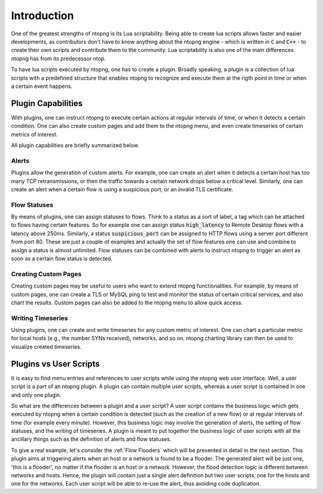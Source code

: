Introduction
============

One of the greatest strengths of ntopng is its Lua
scriptability. Being able to create lua scripts allows faster and easier
developments, as contributors don't have to know anything about
the ntopng engine - which is written in :code:`C` and :code:`C++` - to
create their own scripts and contribute them to the community.
Lua scriptability is also one of the main differences ntopng has from
its predecessor ntop.

To have lua scripts executed by ntopng, one has to create a
plugin. Broadly speaking, a plugin is a collection of lua scripts with
a predefined structure that enables ntopng to recognize and execute
them at the rigth point in time or when a certain event happens.

Plugin Capabilities
-------------------

With plugins, one can instruct ntopng to execute certain actions at
regular intervals of time, or when it detects a certain condition. One
can also create custom pages and add them to the ntopng menu, and even
create timeseries of certain metrics of interest.

All plugin capabilities are briefly summarized below.

Alerts
~~~~~~

Plugins allow the generation of custom alerts. For example, one can
create an alert when it detects a certain host has too many TCP
retransmissions, or then the traffic towards a certain network drops
below a critical level. Similarly, one can create an alert when a
certain flow is using a suspicious port, or an invalid TLS
certificate.

Flow Statuses
~~~~~~~~~~~~~

By means of plugins, one can assign statuses to flows. Think
to a status as a sort of label, a tag which can be attached to flows
having certain features. So for example one can assign status
:code:`high_latency` to Remote Desktop flows with a latency above
250ms. Similarly, a status :code:`suspicious_port` can be assigned to
HTTP flows using a server port different from port 80. These are just
a couple of examples and actually the set of flow features one can use and
combine to assign a status is almost unlimited. Flow statuses can be
combined with alerts to instruct ntopng to trigger an alert as soon as
a certain flow status is detected.

Creating Custom Pages
~~~~~~~~~~~~~~~~~~~~~

Creating custom pages may be useful to users who want to extend
ntopng functionalities. For example, by means of custom pages, one can
create a TLS or MySQL ping to test and monitor the status of certain
critical services, and also chart the results. Custom pages can also
be added to the ntopng menu to allow quick access.

Writing Timeseries
~~~~~~~~~~~~~~~~~~

Using plugins, one can create and write timeseries for any custom
metric of interest. One can chart a particular metric for local hosts
(e.g., the number SYNs received), networks, and so on. ntopng charting
library can then be used to visualize created timeseries.


Plugins vs User Scripts
-----------------------

It is easy to find menu entries and references to user scripts while
using the ntopng web user interface. Well, a user script is a part of
an ntopng plugin. A plugin can contain multiple
user scripts, whereas a user script is contained in one and only one
plugin.

So what are the differences between a plugin and a user script? A user
script contains the business logic which gets executed by ntopng when
a certain condition is detected (such as the creation of a new flow) or at
regular intervals of time (for example every minute). However, this
business logic may involve the generation of alerts, the setting of
flow statuses, and the writing of timeseries. A plugin is meant
to put together the business logic of user scripts with all the
ancillary things such as the definition of alerts and flow statuses.

To give a real example, let's consider the :ref:`Flow Flooders` which
will be presented in detail in the next section. This plugin aims at
triggering alerts when an host or a network is found to be a
flooder. The generated alert will be just one, 'this is a
flooder', no matter if the flooder is an host or a network. However,
the flood detection logic is different between networks and
hosts. Hence, the plugin will contain just a single alert definition
but two user scripts, one for the hosts and one for the networks. Each
user script will be able to re-use the alert, thus avoiding code
duplication.



